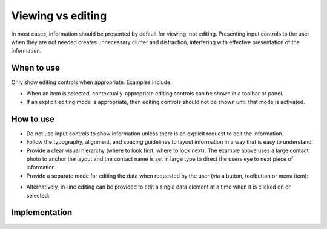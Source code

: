 Viewing vs editing 
==================

In most cases, information should be presented by default for viewing,
not editing. Presenting input controls to the user when they are not needed
creates unnecessary clutter and distraction, interfering with effective
presentation of the information.

When to use
-----------

Only show editing controls when appropriate. Examples include:

-  When an item is selected, contextually-appropriate editing controls can be
   shown in a toolbar or panel.
-  If an explicit editing mode is appropriate, then editing controls should
   not be shown until that mode is activated.

How to use
----------

.. image:: /img/ViewMode.png
   :alt: Viewing

-  Do not use input controls to show information unless there is an
   explicit request to edit the information.
-  Follow the typography, alignment, and spacing guidelines to layout
   information in a way that is easy to understand.
-  Provide a clear visual hierarchy (where to look first, where to look
   next). The example above uses a large contact photo to anchor the
   layout and the contact name is set in large type to direct the users
   eye to next piece of information.
-  Provide a separate mode for editing the data when requested by the
   user (via a button, toolbutton or menu item):

.. image:: /img/EditMode.png
   :alt: Editing

-  Alternatively, in-line editing can be provided to edit a single data
   element at a time when it is clicked on or selected:

.. image:: /img/PartialEditMode.png
   :alt: Line-in editing

Implementation
--------------
